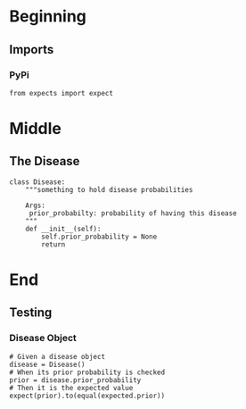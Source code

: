 #+BEGIN_COMMENT
.. title: The Pox Probabilities
.. slug: the-pox-probabilities
.. date: 2019-06-05 17:17:38 UTC-07:00
.. tags: bayes,notes
.. category: Bayes Theorem
.. link: 
.. description: An example of Bayes' Theorem using pox.
.. type: text
.. status: 
.. updated: 

#+END_COMMENT
#+OPTIONS: ^:{}
#+OPTIONS: H:5
#+TOC: headlines 2
#+BEGIN_SRC ipython :session pox :results none :exports none
%load_ext autoreload
%autoreload 2
#+END_SRC
* Beginning
** Imports
*** PyPi
#+begin_src ipython :session pox :results none
from expects import expect
#+end_src
* Middle
** The Disease
#+BEGIN_SRC ipython :session pox :results none
class Disease:
    """something to hold disease probabilities
    
    Args:
     prior_probabilty: probability of having this disease
    """
    def __init__(self):
        self.prior_probability = None
        return
#+END_SRC
* End
** Testing
*** Disease Object

#+BEGIN_SRC ipython :session pox :results none
# Given a disease object
disease = Disease()
# When its prior probability is checked
prior = disease.prior_probability
# Then it is the expected value
expect(prior).to(equal(expected.prior))
#+END_SRC
